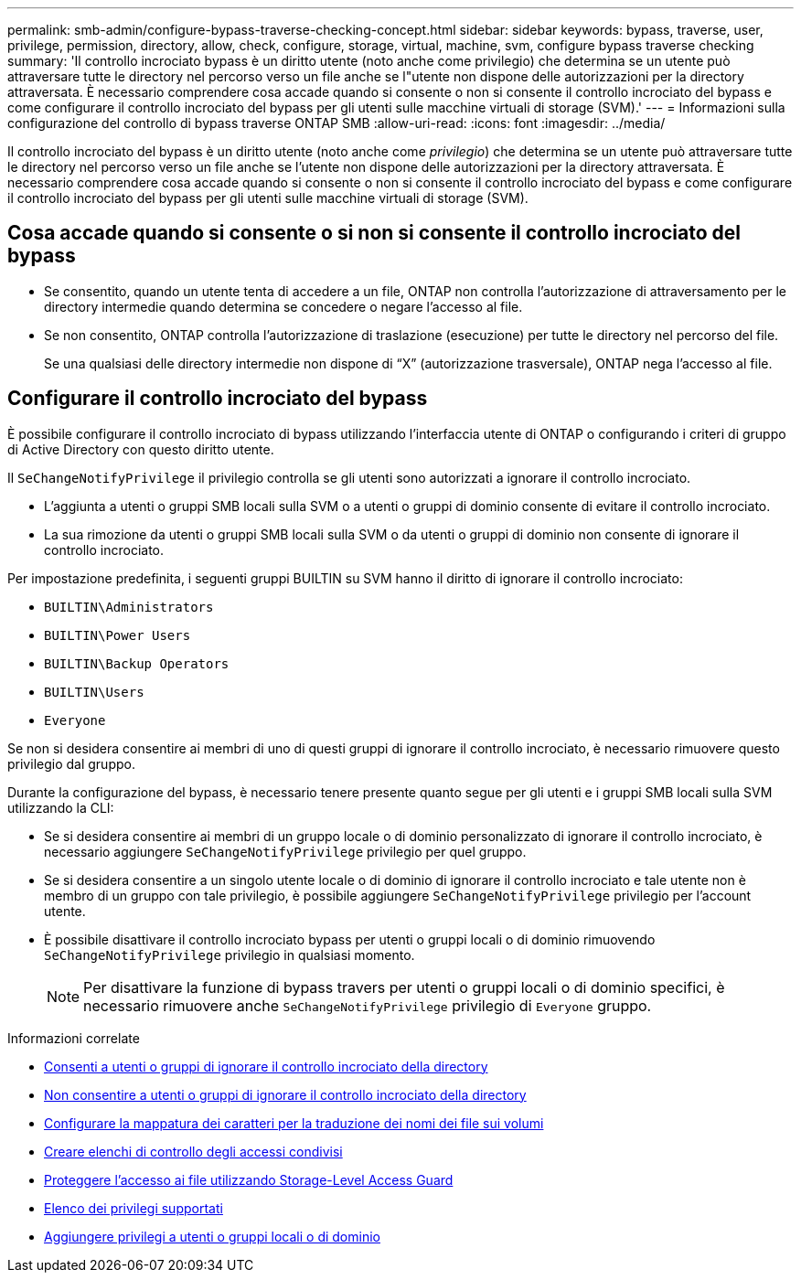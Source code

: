 ---
permalink: smb-admin/configure-bypass-traverse-checking-concept.html 
sidebar: sidebar 
keywords: bypass, traverse, user, privilege, permission, directory, allow, check, configure, storage, virtual, machine, svm, configure bypass traverse checking 
summary: 'Il controllo incrociato bypass è un diritto utente (noto anche come privilegio) che determina se un utente può attraversare tutte le directory nel percorso verso un file anche se l"utente non dispone delle autorizzazioni per la directory attraversata. È necessario comprendere cosa accade quando si consente o non si consente il controllo incrociato del bypass e come configurare il controllo incrociato del bypass per gli utenti sulle macchine virtuali di storage (SVM).' 
---
= Informazioni sulla configurazione del controllo di bypass traverse ONTAP SMB
:allow-uri-read: 
:icons: font
:imagesdir: ../media/


[role="lead"]
Il controllo incrociato del bypass è un diritto utente (noto anche come _privilegio_) che determina se un utente può attraversare tutte le directory nel percorso verso un file anche se l'utente non dispone delle autorizzazioni per la directory attraversata. È necessario comprendere cosa accade quando si consente o non si consente il controllo incrociato del bypass e come configurare il controllo incrociato del bypass per gli utenti sulle macchine virtuali di storage (SVM).



== Cosa accade quando si consente o si non si consente il controllo incrociato del bypass

* Se consentito, quando un utente tenta di accedere a un file, ONTAP non controlla l'autorizzazione di attraversamento per le directory intermedie quando determina se concedere o negare l'accesso al file.
* Se non consentito, ONTAP controlla l'autorizzazione di traslazione (esecuzione) per tutte le directory nel percorso del file.
+
Se una qualsiasi delle directory intermedie non dispone di "`X`" (autorizzazione trasversale), ONTAP nega l'accesso al file.





== Configurare il controllo incrociato del bypass

È possibile configurare il controllo incrociato di bypass utilizzando l'interfaccia utente di ONTAP o configurando i criteri di gruppo di Active Directory con questo diritto utente.

Il `SeChangeNotifyPrivilege` il privilegio controlla se gli utenti sono autorizzati a ignorare il controllo incrociato.

* L'aggiunta a utenti o gruppi SMB locali sulla SVM o a utenti o gruppi di dominio consente di evitare il controllo incrociato.
* La sua rimozione da utenti o gruppi SMB locali sulla SVM o da utenti o gruppi di dominio non consente di ignorare il controllo incrociato.


Per impostazione predefinita, i seguenti gruppi BUILTIN su SVM hanno il diritto di ignorare il controllo incrociato:

* `BUILTIN\Administrators`
* `BUILTIN\Power Users`
* `BUILTIN\Backup Operators`
* `BUILTIN\Users`
* `Everyone`


Se non si desidera consentire ai membri di uno di questi gruppi di ignorare il controllo incrociato, è necessario rimuovere questo privilegio dal gruppo.

Durante la configurazione del bypass, è necessario tenere presente quanto segue per gli utenti e i gruppi SMB locali sulla SVM utilizzando la CLI:

* Se si desidera consentire ai membri di un gruppo locale o di dominio personalizzato di ignorare il controllo incrociato, è necessario aggiungere `SeChangeNotifyPrivilege` privilegio per quel gruppo.
* Se si desidera consentire a un singolo utente locale o di dominio di ignorare il controllo incrociato e tale utente non è membro di un gruppo con tale privilegio, è possibile aggiungere `SeChangeNotifyPrivilege` privilegio per l'account utente.
* È possibile disattivare il controllo incrociato bypass per utenti o gruppi locali o di dominio rimuovendo `SeChangeNotifyPrivilege` privilegio in qualsiasi momento.
+
[NOTE]
====
Per disattivare la funzione di bypass travers per utenti o gruppi locali o di dominio specifici, è necessario rimuovere anche `SeChangeNotifyPrivilege` privilegio di `Everyone` gruppo.

====


.Informazioni correlate
* xref:allow-users-groups-bypass-directory-traverse-task.adoc[Consenti a utenti o gruppi di ignorare il controllo incrociato della directory]
* xref:disallow-users-groups-bypass-directory-traverse-task.adoc[Non consentire a utenti o gruppi di ignorare il controllo incrociato della directory]
* xref:configure-character-mappings-file-name-translation-task.adoc[Configurare la mappatura dei caratteri per la traduzione dei nomi dei file sui volumi]
* xref:create-share-access-control-lists-task.html[Creare elenchi di controllo degli accessi condivisi]
* xref:secure-file-access-storage-level-access-guard-concept.html[Proteggere l'accesso ai file utilizzando Storage-Level Access Guard]
* xref:list-supported-privileges-reference.adoc[Elenco dei privilegi supportati]
* xref:add-privileges-local-domain-users-groups-task.html[Aggiungere privilegi a utenti o gruppi locali o di dominio]

